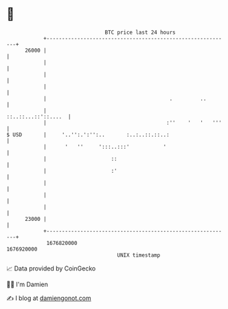 * 👋

#+begin_example
                                   BTC price last 24 hours                    
               +------------------------------------------------------------+ 
         26000 |                                                            | 
               |                                                            | 
               |                                                            | 
               |                                                            | 
               |                                        .         ..        | 
               |                                        ::..::...::'::....  | 
               |                                       :''    '   '   '''   | 
   $ USD       |     '..'':.':'':..       :..:..::.::..:                    | 
               |      '   ''     ':::..:::'           '                     | 
               |                     ::                                     | 
               |                     :'                                     | 
               |                                                            | 
               |                                                            | 
               |                                                            | 
         23000 |                                                            | 
               +------------------------------------------------------------+ 
                1676820000                                        1676920000  
                                       UNIX timestamp                         
#+end_example
📈 Data provided by CoinGecko

🧑‍💻 I'm Damien

✍️ I blog at [[https://www.damiengonot.com][damiengonot.com]]
